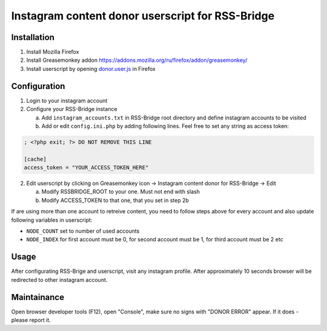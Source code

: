 ===================================================
 Instagram content donor userscript for RSS-Bridge
===================================================

Installation
------------

1. Install Mozilla Firefox

2. Install Greasemonkey addon https://addons.mozilla.org/ru/firefox/addon/greasemonkey/

3. Install userscript by opening `donor.user.js <donor.user.js>`__ in Firefox

Configuration
-------------

1. Login to your instagram account

2. Configure your RSS-Bridge instance

   a. Add ``instagram_accounts.txt`` in RSS-Bridge root directory and define instagram accounts to be visited

   b. Add or edit ``config.ini.php`` by adding following lines. Feel free to set any string as access token:

.. code-block::

   ; <?php exit; ?> DO NOT REMOVE THIS LINE

   [cache]
   access_token = "YOUR_ACCESS_TOKEN_HERE"

2. Edit userscript by clicking on Greasemonkey icon -> Instagram content donor for RSS-Bridge -> Edit

   a. Modify RSSBRIDGE_ROOT to your one. Must not end with slash

   b. Modify ACCESS_TOKEN to that one, that you set in step 2b

If are using more than one account to retreive content, you need to follow steps above for every account and also update following variables in userscript:

- ``NODE_COUNT`` set to number of used accounts

- ``NODE_INDEX`` for first account must be 0, for second account must be 1, for third account must be 2 etc

Usage
-----

After configurating RSS-Brige and userscript, visit any instagram profile.
After approximately 10 seconds browser will be redirected to other instagram account.

Maintainance
------------

Open browser developer tools (F12), open "Console", make sure no signs with "DONOR ERROR" appear.
If it does - please report it.
